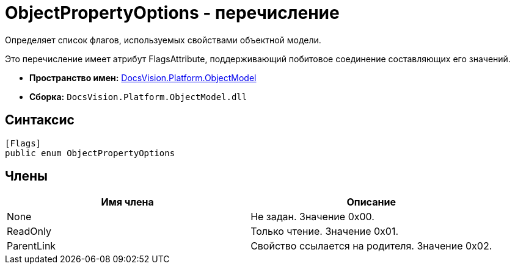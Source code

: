 = ObjectPropertyOptions - перечисление

Определяет список флагов, используемых свойствами объектной модели.

Это перечисление имеет атрибут FlagsAttribute, поддерживающий побитовое соединение составляющих его значений.

* *Пространство имен:* xref:api/DocsVision/Platform/ObjectModel/ObjectModel_NS.adoc[DocsVision.Platform.ObjectModel]
* *Сборка:* `DocsVision.Platform.ObjectModel.dll`

== Синтаксис

[source,csharp]
----
[Flags]
public enum ObjectPropertyOptions
----

== Члены

[cols=",",options="header"]
|===
|Имя члена |Описание
|None |Не задан. Значение 0x00.
|ReadOnly |Только чтение. Значение 0x01.
|ParentLink |Свойство ссылается на родителя. Значение 0x02.
|===
